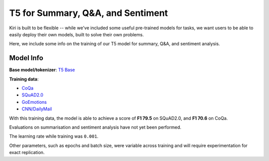 T5 for Summary, Q&A, and Sentiment
==================================

Kiri is built to be flexible -- while we've included some useful pre-trained models for tasks, we want users to be able to 
easily deploy their own models, built to solve their own problems.

Here, we include some info on the training of our T5 model for summary, Q&A, and sentiment analysis.

Model Info
----------------------------------

**Base model/tokenizer**: `T5 Base <https://huggingface.co/t5-base>`_

**Training data**:

- `CoQa <https://stanfordnlp.github.io/coqa/>`_
- `SQuAD2.0 <https://rajpurkar.github.io/SQuAD-explorer/>`_
- `GoEmotions <https://github.com/google-research/google-research/tree/master/goemotions>`_
- `CNN/DailyMail <https://github.com/abisee/cnn-dailymail>`_


With this training data, the model is able to achieve a score of **F1 79.5** on SQuAD2.0, and **F1 70.6** on CoQa.

Evaluations on summarisation and sentiment analysis have not yet been performed.

The learning rate while training was ``0.001``.

Other parameters, such as epochs and batch size, were variable across training and will require experimentation for exact replication.